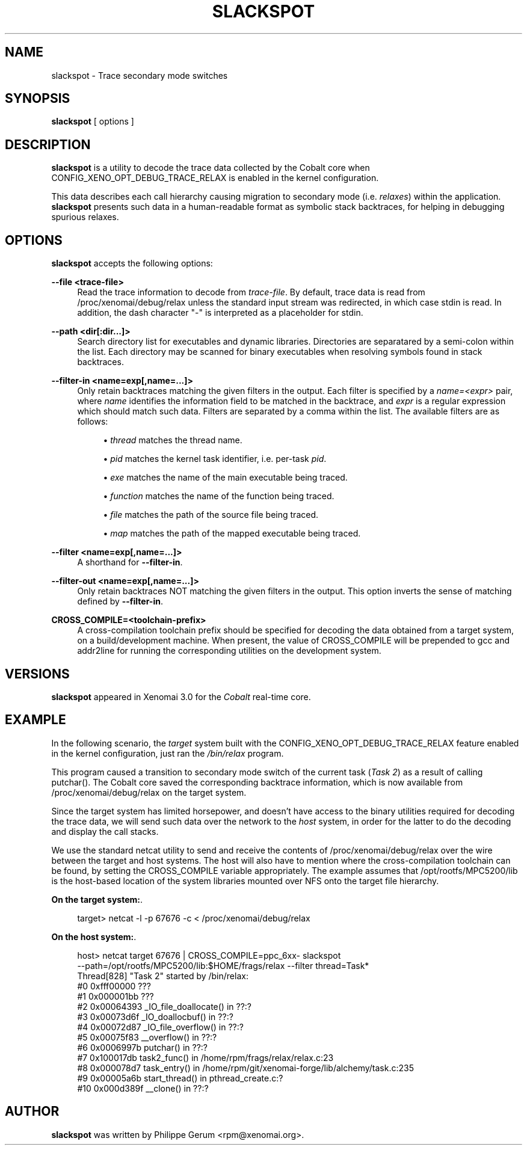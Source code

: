 '\" t
.\"     Title: slackspot
.\"    Author: [see the "AUTHOR" section]
.\" Generator: DocBook XSL Stylesheets v1.79.1 <http://docbook.sf.net/>
.\"      Date: 2014/06/26
.\"    Manual: Xenomai Manual
.\"    Source: Xenomai 3.0.5
.\"  Language: English
.\"
.TH "SLACKSPOT" "1" "2014/06/26" "Xenomai 3\&.0\&.5" "Xenomai Manual"
.\" -----------------------------------------------------------------
.\" * Define some portability stuff
.\" -----------------------------------------------------------------
.\" ~~~~~~~~~~~~~~~~~~~~~~~~~~~~~~~~~~~~~~~~~~~~~~~~~~~~~~~~~~~~~~~~~
.\" http://bugs.debian.org/507673
.\" http://lists.gnu.org/archive/html/groff/2009-02/msg00013.html
.\" ~~~~~~~~~~~~~~~~~~~~~~~~~~~~~~~~~~~~~~~~~~~~~~~~~~~~~~~~~~~~~~~~~
.ie \n(.g .ds Aq \(aq
.el       .ds Aq '
.\" -----------------------------------------------------------------
.\" * set default formatting
.\" -----------------------------------------------------------------
.\" disable hyphenation
.nh
.\" disable justification (adjust text to left margin only)
.ad l
.\" -----------------------------------------------------------------
.\" * MAIN CONTENT STARTS HERE *
.\" -----------------------------------------------------------------
.SH "NAME"
slackspot \- Trace secondary mode switches
.SH "SYNOPSIS"
.sp
\fBslackspot\fR [ options ]
.SH "DESCRIPTION"
.sp
\fBslackspot\fR is a utility to decode the trace data collected by the Cobalt core when CONFIG_XENO_OPT_DEBUG_TRACE_RELAX is enabled in the kernel configuration\&.
.sp
This data describes each call hierarchy causing migration to secondary mode (i\&.e\&. \fIrelaxes\fR) within the application\&. \fBslackspot\fR presents such data in a human\-readable format as symbolic stack backtraces, for helping in debugging spurious relaxes\&.
.SH "OPTIONS"
.sp
\fBslackspot\fR accepts the following options:
.PP
\fB\-\-file <trace\-file>\fR
.RS 4
Read the trace information to decode from
\fItrace\-file\fR\&. By default, trace data is read from
/proc/xenomai/debug/relax
unless the standard input stream was redirected, in which case
stdin
is read\&. In addition, the dash character "\-" is interpreted as a placeholder for
stdin\&.
.RE
.PP
\fB\-\-path <dir[:dir\&...]>\fR
.RS 4
Search directory list for executables and dynamic libraries\&. Directories are separatared by a semi\-colon within the list\&. Each directory may be scanned for binary executables when resolving symbols found in stack backtraces\&.
.RE
.PP
\fB\-\-filter\-in <name=exp[,name=\&...]>\fR
.RS 4
Only retain backtraces matching the given filters in the output\&. Each filter is specified by a
\fIname=<expr>\fR
pair, where
\fIname\fR
identifies the information field to be matched in the backtrace, and
\fIexpr\fR
is a regular expression which should match such data\&. Filters are separated by a comma within the list\&. The available filters are as follows:
.sp
.RS 4
.ie n \{\
\h'-04'\(bu\h'+03'\c
.\}
.el \{\
.sp -1
.IP \(bu 2.3
.\}
\fIthread\fR
matches the thread name\&.
.RE
.sp
.RS 4
.ie n \{\
\h'-04'\(bu\h'+03'\c
.\}
.el \{\
.sp -1
.IP \(bu 2.3
.\}
\fIpid\fR
matches the kernel task identifier, i\&.e\&. per\-task
\fIpid\fR\&.
.RE
.sp
.RS 4
.ie n \{\
\h'-04'\(bu\h'+03'\c
.\}
.el \{\
.sp -1
.IP \(bu 2.3
.\}
\fIexe\fR
matches the name of the main executable being traced\&.
.RE
.sp
.RS 4
.ie n \{\
\h'-04'\(bu\h'+03'\c
.\}
.el \{\
.sp -1
.IP \(bu 2.3
.\}
\fIfunction\fR
matches the name of the function being traced\&.
.RE
.sp
.RS 4
.ie n \{\
\h'-04'\(bu\h'+03'\c
.\}
.el \{\
.sp -1
.IP \(bu 2.3
.\}
\fIfile\fR
matches the path of the source file being traced\&.
.RE
.sp
.RS 4
.ie n \{\
\h'-04'\(bu\h'+03'\c
.\}
.el \{\
.sp -1
.IP \(bu 2.3
.\}
\fImap\fR
matches the path of the mapped executable being traced\&.
.RE
.RE
.PP
\fB\-\-filter <name=exp[,name=\&...]>\fR
.RS 4
A shorthand for
\fB\-\-filter\-in\fR\&.
.RE
.PP
\fB\-\-filter\-out <name=exp[,name=\&...]>\fR
.RS 4
Only retain backtraces NOT matching the given filters in the output\&. This option inverts the sense of matching defined by
\fB\-\-filter\-in\fR\&.
.RE
.PP
\fBCROSS_COMPILE=<toolchain\-prefix>\fR
.RS 4
A cross\-compilation toolchain prefix should be specified for decoding the data obtained from a target system, on a build/development machine\&. When present, the value of CROSS_COMPILE will be prepended to
gcc
and
addr2line
for running the corresponding utilities on the development system\&.
.RE
.SH "VERSIONS"
.sp
\fBslackspot\fR appeared in Xenomai 3\&.0 for the \fICobalt\fR real\-time core\&.
.SH "EXAMPLE"
.sp
In the following scenario, the \fItarget\fR system built with the CONFIG_XENO_OPT_DEBUG_TRACE_RELAX feature enabled in the kernel configuration, just ran the \fI/bin/relax\fR program\&.
.sp
This program caused a transition to secondary mode switch of the current task (\fITask 2\fR) as a result of calling putchar()\&. The Cobalt core saved the corresponding backtrace information, which is now available from /proc/xenomai/debug/relax on the target system\&.
.sp
Since the target system has limited horsepower, and doesn\(cqt have access to the binary utilities required for decoding the trace data, we will send such data over the network to the \fIhost\fR system, in order for the latter to do the decoding and display the call stacks\&.
.sp
We use the standard netcat utility to send and receive the contents of /proc/xenomai/debug/relax over the wire between the target and host systems\&. The host will also have to mention where the cross\-compilation toolchain can be found, by setting the CROSS_COMPILE variable appropriately\&. The example assumes that /opt/rootfs/MPC5200/lib is the host\-based location of the system libraries mounted over NFS onto the target file hierarchy\&.
.PP
\fBOn the target system:\fR. 
.sp
.if n \{\
.RS 4
.\}
.nf
target> netcat \-l \-p 67676 \-c < /proc/xenomai/debug/relax
.fi
.if n \{\
.RE
.\}
.PP
\fBOn the host system:\fR. 
.sp
.if n \{\
.RS 4
.\}
.nf
host> netcat target 67676 | CROSS_COMPILE=ppc_6xx\- slackspot
      \-\-path=/opt/rootfs/MPC5200/lib:$HOME/frags/relax \-\-filter thread=Task*
Thread[828] "Task 2" started by /bin/relax:
   #0  0xfff00000 ???
   #1  0x000001bb ???
   #2  0x00064393 _IO_file_doallocate() in ??:?
   #3  0x00073d6f _IO_doallocbuf() in ??:?
   #4  0x00072d87 _IO_file_overflow() in ??:?
   #5  0x00075f83 __overflow() in ??:?
   #6  0x0006997b putchar() in ??:?
   #7  0x100017db task2_func() in /home/rpm/frags/relax/relax\&.c:23
   #8  0x000078d7 task_entry() in /home/rpm/git/xenomai\-forge/lib/alchemy/task\&.c:235
   #9  0x00005a6b start_thread() in pthread_create\&.c:?
   #10 0x000d389f __clone() in ??:?
.fi
.if n \{\
.RE
.\}
.sp
.SH "AUTHOR"
.sp
\fBslackspot\fR was written by Philippe Gerum <rpm@xenomai\&.org>\&.
